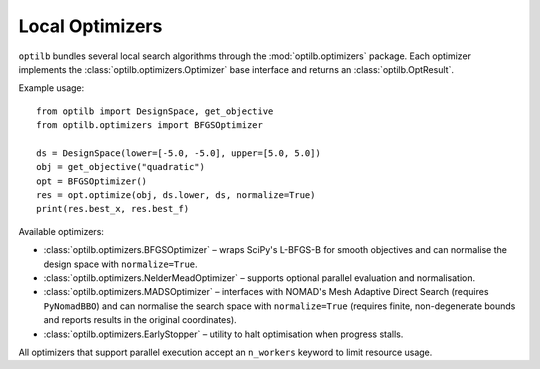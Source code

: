 Local Optimizers
===============

``optilb`` bundles several local search algorithms through the :mod:`optilb.optimizers` package. Each optimizer implements the :class:`optilb.optimizers.Optimizer` base interface and returns an :class:`optilb.OptResult`.

Example usage::

    from optilb import DesignSpace, get_objective
    from optilb.optimizers import BFGSOptimizer

    ds = DesignSpace(lower=[-5.0, -5.0], upper=[5.0, 5.0])
    obj = get_objective("quadratic")
    opt = BFGSOptimizer()
    res = opt.optimize(obj, ds.lower, ds, normalize=True)
    print(res.best_x, res.best_f)

Available optimizers:

* :class:`optilb.optimizers.BFGSOptimizer` – wraps SciPy's L-BFGS-B for smooth objectives and can normalise the design space with ``normalize=True``.
* :class:`optilb.optimizers.NelderMeadOptimizer` – supports optional parallel evaluation and normalisation.
* :class:`optilb.optimizers.MADSOptimizer` – interfaces with NOMAD's Mesh Adaptive Direct Search (requires ``PyNomadBBO``) and can normalise the search space with ``normalize=True`` (requires finite, non-degenerate bounds and reports results in the original coordinates).
* :class:`optilb.optimizers.EarlyStopper` – utility to halt optimisation when progress stalls.

All optimizers that support parallel execution accept an ``n_workers`` keyword to limit resource usage.
